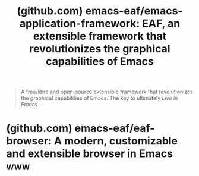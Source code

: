 :PROPERTIES:
:ID:       ba9f0855-b57b-4b83-8494-dfc1545ff4a6
:ROAM_REFS: https://github.com/emacs-eaf/emacs-application-framework
:END:
#+title: (github.com) emacs-eaf/emacs-application-framework: EAF, an extensible framework that revolutionizes the graphical capabilities of Emacs
#+filetags: :emacs:software:website:

#+begin_quote
  A free/libre and open-source extensible framework that revolutionizes the graphical capabilities of Emacs.  The key to ultimately /Live in Emacs/
#+end_quote
* (github.com) emacs-eaf/eaf-browser: A modern, customizable and extensible browser in Emacs :www:
:PROPERTIES:
:ID:       7cd009f2-04d3-4a8a-9490-f73d9a6edd3a
:ROAM_REFS: https://github.com/emacs-eaf/eaf-browser
:END:

#+begin_quote
  *** EAF Browser

  Browser application for the [[https://github.com/emacs-eaf/emacs-application-framework][Emacs Application Framework]].
#+end_quote
